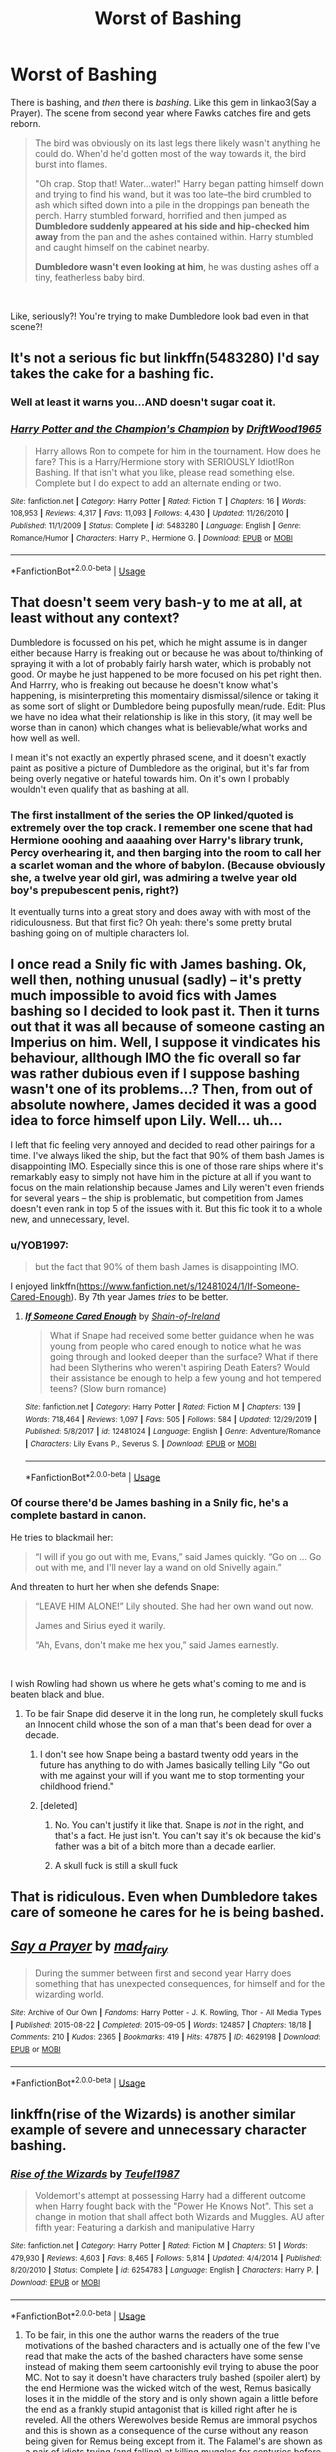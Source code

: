 #+TITLE: Worst of Bashing

* Worst of Bashing
:PROPERTIES:
:Author: usernamesaretaken3
:Score: 20
:DateUnix: 1585671186.0
:DateShort: 2020-Mar-31
:FlairText: Discussion
:END:
There is bashing, and /then/ there is /bashing/. Like this gem in linkao3(Say a Prayer). The scene from second year where Fawks catches fire and gets reborn.

#+begin_quote
  The bird was obviously on its last legs there likely wasn't anything he could do. When'd he'd gotten most of the way towards it, the bird burst into flames.

  "Oh crap. Stop that! Water...water!" Harry began patting himself down and trying to find his wand, but it was too late--the bird crumbled to ash which sifted down into a pile in the droppings pan beneath the perch. Harry stumbled forward, horrified and then jumped as *Dumbledore suddenly appeared at his side and hip-checked him away* from the pan and the ashes contained within. Harry stumbled and caught himself on the cabinet nearby.

  *Dumbledore wasn't even looking at him*, he was dusting ashes off a tiny, featherless baby bird.
#+end_quote

​

Like, seriously?! You're trying to make Dumbledore look bad even in that scene?!


** It's not a serious fic but linkffn(5483280) I'd say takes the cake for a bashing fic.
:PROPERTIES:
:Author: Thrwforksandknives
:Score: 13
:DateUnix: 1585681282.0
:DateShort: 2020-Mar-31
:END:

*** Well at least it warns you...AND doesn't sugar coat it.
:PROPERTIES:
:Score: 8
:DateUnix: 1585688156.0
:DateShort: 2020-Apr-01
:END:


*** [[https://www.fanfiction.net/s/5483280/1/][*/Harry Potter and the Champion's Champion/*]] by [[https://www.fanfiction.net/u/2036266/DriftWood1965][/DriftWood1965/]]

#+begin_quote
  Harry allows Ron to compete for him in the tournament. How does he fare? This is a Harry/Hermione story with SERIOUSLY Idiot!Ron Bashing. If that isn't what you like, please read something else. Complete but I do expect to add an alternate ending or two.
#+end_quote

^{/Site/:} ^{fanfiction.net} ^{*|*} ^{/Category/:} ^{Harry} ^{Potter} ^{*|*} ^{/Rated/:} ^{Fiction} ^{T} ^{*|*} ^{/Chapters/:} ^{16} ^{*|*} ^{/Words/:} ^{108,953} ^{*|*} ^{/Reviews/:} ^{4,317} ^{*|*} ^{/Favs/:} ^{11,093} ^{*|*} ^{/Follows/:} ^{4,430} ^{*|*} ^{/Updated/:} ^{11/26/2010} ^{*|*} ^{/Published/:} ^{11/1/2009} ^{*|*} ^{/Status/:} ^{Complete} ^{*|*} ^{/id/:} ^{5483280} ^{*|*} ^{/Language/:} ^{English} ^{*|*} ^{/Genre/:} ^{Romance/Humor} ^{*|*} ^{/Characters/:} ^{Harry} ^{P.,} ^{Hermione} ^{G.} ^{*|*} ^{/Download/:} ^{[[http://www.ff2ebook.com/old/ffn-bot/index.php?id=5483280&source=ff&filetype=epub][EPUB]]} ^{or} ^{[[http://www.ff2ebook.com/old/ffn-bot/index.php?id=5483280&source=ff&filetype=mobi][MOBI]]}

--------------

*FanfictionBot*^{2.0.0-beta} | [[https://github.com/tusing/reddit-ffn-bot/wiki/Usage][Usage]]
:PROPERTIES:
:Author: FanfictionBot
:Score: 7
:DateUnix: 1585681293.0
:DateShort: 2020-Mar-31
:END:


** That doesn't seem very bash-y to me at all, at least without any context?

Dumbledore is focussed on his pet, which he might assume is in danger either because Harry is freaking out or because he was about to/thinking of spraying it with a lot of probably fairly harsh water, which is probably not good. Or maybe he just happened to be more focused on his pet right then. And Harrry, who is freaking out because he doesn't know what's happening, is misinterpreting this momentairy dismissal/silence or taking it as some sort of slight or Dumbledore being puposfully mean/rude. Edit: Plus we have no idea what their relationship is like in this story, (it may well be worse than in canon) which changes what is believable/what works and how well as well.

I mean it's not exactly an expertly phrased scene, and it doesn't exactly paint as positive a picture of Dumbledore as the original, but it's far from being overly negative or hateful towards him. On it's own I probably wouldn't even qualify that as bashing at all.
:PROPERTIES:
:Author: edaMereWsekatsiM
:Score: 9
:DateUnix: 1585685214.0
:DateShort: 2020-Apr-01
:END:

*** The first installment of the series the OP linked/quoted is extremely over the top crack. I remember one scene that had Hermione ooohing and aaaahing over Harry's library trunk, Percy overhearing it, and then barging into the room to call her a scarlet woman and the whore of babylon. (Because obviously she, a twelve year old girl, was admiring a twelve year old boy's prepubescent penis, right?)

It eventually turns into a great story and does away with with most of the ridiculousness. But that first fic? Oh yeah: there's some pretty brutal bashing going on of multiple characters lol.
:PROPERTIES:
:Author: hrmdurr
:Score: 3
:DateUnix: 1585707742.0
:DateShort: 2020-Apr-01
:END:


** I once read a Snily fic with James bashing. Ok, well then, nothing unusual (sadly) -- it's pretty much impossible to avoid fics with James bashing so I decided to look past it. Then it turns out that it was all because of someone casting an Imperius on him. Well, I suppose it vindicates his behaviour, allthough IMO the fic overall so far was rather dubious even if I suppose bashing wasn't one of its problems...? Then, from out of absolute nowhere, James decided it was a good idea to force himself upon Lily. Well... uh...

I left that fic feeling very annoyed and decided to read other pairings for a time. I've always liked the ship, but the fact that 90% of them bash James is disappointing IMO. Especially since this is one of those rare ships where it's remarkably easy to simply not have him in the picture at all if you want to focus on the main relationship because James and Lily weren't even friends for several years -- the ship is problematic, but competition from James doesn't even rank in top 5 of the issues with it. But this fic took it to a whole new, and unnecessary, level.
:PROPERTIES:
:Author: Fredrik1994
:Score: 6
:DateUnix: 1585688412.0
:DateShort: 2020-Apr-01
:END:

*** u/YOB1997:
#+begin_quote
  but the fact that 90% of them bash James is disappointing IMO.
#+end_quote

I enjoyed linkffn([[https://www.fanfiction.net/s/12481024/1/If-Someone-Cared-Enough]]). By 7th year James /tries/ to be better.
:PROPERTIES:
:Author: YOB1997
:Score: 0
:DateUnix: 1585695340.0
:DateShort: 2020-Apr-01
:END:

**** [[https://www.fanfiction.net/s/12481024/1/][*/If Someone Cared Enough/*]] by [[https://www.fanfiction.net/u/1659535/Shain-of-Ireland][/Shain-of-Ireland/]]

#+begin_quote
  What if Snape had received some better guidance when he was young from people who cared enough to notice what he was going through and looked deeper than the surface? What if there had been Slytherins who weren't aspiring Death Eaters? Would their assistance be enough to help a few young and hot tempered teens? (Slow burn romance)
#+end_quote

^{/Site/:} ^{fanfiction.net} ^{*|*} ^{/Category/:} ^{Harry} ^{Potter} ^{*|*} ^{/Rated/:} ^{Fiction} ^{M} ^{*|*} ^{/Chapters/:} ^{139} ^{*|*} ^{/Words/:} ^{718,464} ^{*|*} ^{/Reviews/:} ^{1,097} ^{*|*} ^{/Favs/:} ^{505} ^{*|*} ^{/Follows/:} ^{584} ^{*|*} ^{/Updated/:} ^{12/29/2019} ^{*|*} ^{/Published/:} ^{5/8/2017} ^{*|*} ^{/id/:} ^{12481024} ^{*|*} ^{/Language/:} ^{English} ^{*|*} ^{/Genre/:} ^{Adventure/Romance} ^{*|*} ^{/Characters/:} ^{Lily} ^{Evans} ^{P.,} ^{Severus} ^{S.} ^{*|*} ^{/Download/:} ^{[[http://www.ff2ebook.com/old/ffn-bot/index.php?id=12481024&source=ff&filetype=epub][EPUB]]} ^{or} ^{[[http://www.ff2ebook.com/old/ffn-bot/index.php?id=12481024&source=ff&filetype=mobi][MOBI]]}

--------------

*FanfictionBot*^{2.0.0-beta} | [[https://github.com/tusing/reddit-ffn-bot/wiki/Usage][Usage]]
:PROPERTIES:
:Author: FanfictionBot
:Score: 0
:DateUnix: 1585695353.0
:DateShort: 2020-Apr-01
:END:


*** Of course there'd be James bashing in a Snily fic, he's a complete bastard in canon.

He tries to blackmail her:

#+begin_quote
  “I will if you go out with me, Evans,” said James quickly. “Go on ... Go out with me, and I'll never lay a wand on old Snivelly again.”
#+end_quote

And threaten to hurt her when she defends Snape:

#+begin_quote
  “LEAVE HIM ALONE!” Lily shouted. She had her own wand out now.

  James and Sirius eyed it warily.

  “Ah, Evans, don't make me hex you,” said James earnestly.
#+end_quote

​

I wish Rowling had shown us where he gets what's coming to me and is beaten black and blue.
:PROPERTIES:
:Author: KonoCrowleyDa
:Score: -10
:DateUnix: 1585691903.0
:DateShort: 2020-Apr-01
:END:

**** To be fair Snape did deserve it in the long run, he completely skull fucks an Innocent child whose the son of a man that's been dead for over a decade.
:PROPERTIES:
:Author: CinnamonGhoulRL
:Score: 9
:DateUnix: 1585692909.0
:DateShort: 2020-Apr-01
:END:

***** I don't see how Snape being a bastard twenty odd years in the future has anything to do with James basically telling Lily "Go out with me against your will if you want me to stop tormenting your childhood friend."
:PROPERTIES:
:Author: KonoCrowleyDa
:Score: -3
:DateUnix: 1585697443.0
:DateShort: 2020-Apr-01
:END:


***** [deleted]
:PROPERTIES:
:Score: -9
:DateUnix: 1585693503.0
:DateShort: 2020-Apr-01
:END:

****** No. You can't justify it like that. Snape is /not/ in the right, and that's a fact. He just isn't. You can't say it's ok because the kid's father was a bit of a bitch more than a decade earlier.
:PROPERTIES:
:Author: Uncommonality
:Score: 14
:DateUnix: 1585698213.0
:DateShort: 2020-Apr-01
:END:


****** A skull fuck is still a skull fuck
:PROPERTIES:
:Author: CinnamonGhoulRL
:Score: 1
:DateUnix: 1585780313.0
:DateShort: 2020-Apr-02
:END:


** That is ridiculous. Even when Dumbledore takes care of someone he cares for he is being bashed.
:PROPERTIES:
:Author: HHrPie
:Score: 11
:DateUnix: 1585671826.0
:DateShort: 2020-Mar-31
:END:


** [[https://archiveofourown.org/works/4629198][*/Say a Prayer/*]] by [[https://www.archiveofourown.org/users/mad_fairy/pseuds/mad_fairy][/mad_fairy/]]

#+begin_quote
  During the summer between first and second year Harry does something that has unexpected consequences, for himself and for the wizarding world.
#+end_quote

^{/Site/:} ^{Archive} ^{of} ^{Our} ^{Own} ^{*|*} ^{/Fandoms/:} ^{Harry} ^{Potter} ^{-} ^{J.} ^{K.} ^{Rowling,} ^{Thor} ^{-} ^{All} ^{Media} ^{Types} ^{*|*} ^{/Published/:} ^{2015-08-22} ^{*|*} ^{/Completed/:} ^{2015-09-05} ^{*|*} ^{/Words/:} ^{124857} ^{*|*} ^{/Chapters/:} ^{18/18} ^{*|*} ^{/Comments/:} ^{210} ^{*|*} ^{/Kudos/:} ^{2365} ^{*|*} ^{/Bookmarks/:} ^{419} ^{*|*} ^{/Hits/:} ^{47875} ^{*|*} ^{/ID/:} ^{4629198} ^{*|*} ^{/Download/:} ^{[[https://archiveofourown.org/downloads/4629198/Say%20a%20Prayer.epub?updated_at=1577679089][EPUB]]} ^{or} ^{[[https://archiveofourown.org/downloads/4629198/Say%20a%20Prayer.mobi?updated_at=1577679089][MOBI]]}

--------------

*FanfictionBot*^{2.0.0-beta} | [[https://github.com/tusing/reddit-ffn-bot/wiki/Usage][Usage]]
:PROPERTIES:
:Author: FanfictionBot
:Score: 5
:DateUnix: 1585671199.0
:DateShort: 2020-Mar-31
:END:


** linkffn(rise of the Wizards) is another similar example of severe and unnecessary character bashing.
:PROPERTIES:
:Author: lurkingpanda16
:Score: 5
:DateUnix: 1585672726.0
:DateShort: 2020-Mar-31
:END:

*** [[https://www.fanfiction.net/s/6254783/1/][*/Rise of the Wizards/*]] by [[https://www.fanfiction.net/u/1729392/Teufel1987][/Teufel1987/]]

#+begin_quote
  Voldemort's attempt at possessing Harry had a different outcome when Harry fought back with the "Power He Knows Not". This set a change in motion that shall affect both Wizards and Muggles. AU after fifth year: Featuring a darkish and manipulative Harry
#+end_quote

^{/Site/:} ^{fanfiction.net} ^{*|*} ^{/Category/:} ^{Harry} ^{Potter} ^{*|*} ^{/Rated/:} ^{Fiction} ^{M} ^{*|*} ^{/Chapters/:} ^{51} ^{*|*} ^{/Words/:} ^{479,930} ^{*|*} ^{/Reviews/:} ^{4,603} ^{*|*} ^{/Favs/:} ^{8,465} ^{*|*} ^{/Follows/:} ^{5,814} ^{*|*} ^{/Updated/:} ^{4/4/2014} ^{*|*} ^{/Published/:} ^{8/20/2010} ^{*|*} ^{/Status/:} ^{Complete} ^{*|*} ^{/id/:} ^{6254783} ^{*|*} ^{/Language/:} ^{English} ^{*|*} ^{/Characters/:} ^{Harry} ^{P.} ^{*|*} ^{/Download/:} ^{[[http://www.ff2ebook.com/old/ffn-bot/index.php?id=6254783&source=ff&filetype=epub][EPUB]]} ^{or} ^{[[http://www.ff2ebook.com/old/ffn-bot/index.php?id=6254783&source=ff&filetype=mobi][MOBI]]}

--------------

*FanfictionBot*^{2.0.0-beta} | [[https://github.com/tusing/reddit-ffn-bot/wiki/Usage][Usage]]
:PROPERTIES:
:Author: FanfictionBot
:Score: 1
:DateUnix: 1585672753.0
:DateShort: 2020-Mar-31
:END:

**** To be fair, in this one the author warns the readers of the true motivations of the bashed characters and is actually one of the few I've read that make the acts of the bashed characters have some sense instead of making them seem cartoonishly evil trying to abuse the poor MC. Not to say it doesn't have characters truly bashed (spoiler alert) by the end Hermione was the wicked witch of the west, Remus basically loses it in the middle of the story and is only shown again a little before the end as a frankly stupid antagonist that is killed right after he is reveled. All the others Werewolves beside Remus are immoral psychos and this is shown as a consequence of the curse without any reason being given for Remus being except from it. The Falamel's are shown as a pair of idiots trying (and falling) at killing muggles for centuries before Harry comes up and promptly and easily do what they've been trying without success for most of their lives, thus making both of them appear extremely incompetent (End of spoilers). But to be fair there are lots of stories that bash with less logic, and more hate than this.
:PROPERTIES:
:Author: JOKERRule
:Score: 2
:DateUnix: 1585693807.0
:DateShort: 2020-Apr-01
:END:


** I thought that was the fic that Dumbledore was */acting/* insane in?

Edit: I might be thinking of another fic. I think it is another fic. Ginerva Tammy Weasley?

Anywho, Dumbledore has manhandled Harry before in canon.
:PROPERTIES:
:Author: Nyanmaru_San
:Score: 2
:DateUnix: 1585694551.0
:DateShort: 2020-Apr-01
:END:


** linkffn(Ron's Hogwarts) takes the cake for bashing in my opinion.

Edit: ok apparently ff.net doesn't have it anymore, here's a direct [[https://imagine.e-fic.com/viewstory.php?sid=728][link.]]
:PROPERTIES:
:Author: the__pov
:Score: 1
:DateUnix: 1585706845.0
:DateShort: 2020-Apr-01
:END:

*** [[https://www.fanfiction.net/s/13170637/1/][*/Fate/*]] by [[https://www.fanfiction.net/u/11323222/TheTrueSpartan][/TheTrueSpartan/]]

#+begin_quote
  When Ron discovers that he can see the future, his entire fate is thrown off of its course. A story about adventure, friendship, growing up, and pushing forward through hardships. This story will get darker as it progresses, just like the original Harry Potter novels. It will cover all Seven Years of Hogwarts, but mostly from Ron's perspective. No Char bashing, no Mary Sues.
#+end_quote

^{/Site/:} ^{fanfiction.net} ^{*|*} ^{/Category/:} ^{Harry} ^{Potter} ^{*|*} ^{/Rated/:} ^{Fiction} ^{M} ^{*|*} ^{/Chapters/:} ^{109} ^{*|*} ^{/Words/:} ^{2,252,224} ^{*|*} ^{/Reviews/:} ^{2,130} ^{*|*} ^{/Favs/:} ^{531} ^{*|*} ^{/Follows/:} ^{609} ^{*|*} ^{/Updated/:} ^{3/14} ^{*|*} ^{/Published/:} ^{1/6/2019} ^{*|*} ^{/id/:} ^{13170637} ^{*|*} ^{/Language/:} ^{English} ^{*|*} ^{/Genre/:} ^{Adventure/Fantasy} ^{*|*} ^{/Characters/:} ^{Ron} ^{W.,} ^{Severus} ^{S.,} ^{Voldemort,} ^{Albus} ^{D.} ^{*|*} ^{/Download/:} ^{[[http://www.ff2ebook.com/old/ffn-bot/index.php?id=13170637&source=ff&filetype=epub][EPUB]]} ^{or} ^{[[http://www.ff2ebook.com/old/ffn-bot/index.php?id=13170637&source=ff&filetype=mobi][MOBI]]}

--------------

*FanfictionBot*^{2.0.0-beta} | [[https://github.com/tusing/reddit-ffn-bot/wiki/Usage][Usage]]
:PROPERTIES:
:Author: FanfictionBot
:Score: 1
:DateUnix: 1585706872.0
:DateShort: 2020-Apr-01
:END:


*** Which characters does it bash?
:PROPERTIES:
:Author: Starfox5
:Score: 1
:DateUnix: 1585717477.0
:DateShort: 2020-Apr-01
:END:

**** It's primarily a Ron bashing fic but there's also bashing of Malfoy, Snape, Umbridge and Hermione. Also almost everyone speaks in the same sarcastic tone a lot and that can get very annoying.
:PROPERTIES:
:Author: the__pov
:Score: 1
:DateUnix: 1585744230.0
:DateShort: 2020-Apr-01
:END:


** Lmao and James is? So it's totally okay to make fun of a kid for being poor and abused and friendless?
:PROPERTIES:
:Author: nerd987
:Score: 1
:DateUnix: 1585705407.0
:DateShort: 2020-Apr-01
:END:

*** I think you're replying to the wrong post.
:PROPERTIES:
:Author: Fredrik1994
:Score: 3
:DateUnix: 1585746294.0
:DateShort: 2020-Apr-01
:END:


** No, THIS is the worst of bashing:

linkffn(Harry Potter and the Champion's Champion)
:PROPERTIES:
:Author: YOB1997
:Score: 1
:DateUnix: 1585695210.0
:DateShort: 2020-Apr-01
:END:

*** [[https://www.fanfiction.net/s/5483280/1/][*/Harry Potter and the Champion's Champion/*]] by [[https://www.fanfiction.net/u/2036266/DriftWood1965][/DriftWood1965/]]

#+begin_quote
  Harry allows Ron to compete for him in the tournament. How does he fare? This is a Harry/Hermione story with SERIOUSLY Idiot!Ron Bashing. If that isn't what you like, please read something else. Complete but I do expect to add an alternate ending or two.
#+end_quote

^{/Site/:} ^{fanfiction.net} ^{*|*} ^{/Category/:} ^{Harry} ^{Potter} ^{*|*} ^{/Rated/:} ^{Fiction} ^{T} ^{*|*} ^{/Chapters/:} ^{16} ^{*|*} ^{/Words/:} ^{108,953} ^{*|*} ^{/Reviews/:} ^{4,317} ^{*|*} ^{/Favs/:} ^{11,093} ^{*|*} ^{/Follows/:} ^{4,430} ^{*|*} ^{/Updated/:} ^{11/26/2010} ^{*|*} ^{/Published/:} ^{11/1/2009} ^{*|*} ^{/Status/:} ^{Complete} ^{*|*} ^{/id/:} ^{5483280} ^{*|*} ^{/Language/:} ^{English} ^{*|*} ^{/Genre/:} ^{Romance/Humor} ^{*|*} ^{/Characters/:} ^{Harry} ^{P.,} ^{Hermione} ^{G.} ^{*|*} ^{/Download/:} ^{[[http://www.ff2ebook.com/old/ffn-bot/index.php?id=5483280&source=ff&filetype=epub][EPUB]]} ^{or} ^{[[http://www.ff2ebook.com/old/ffn-bot/index.php?id=5483280&source=ff&filetype=mobi][MOBI]]}

--------------

*FanfictionBot*^{2.0.0-beta} | [[https://github.com/tusing/reddit-ffn-bot/wiki/Usage][Usage]]
:PROPERTIES:
:Author: FanfictionBot
:Score: 0
:DateUnix: 1585695233.0
:DateShort: 2020-Apr-01
:END:


** I enjoy a good bash ngl especially Ron but I don't like the completely uncalled for bashing with no foundation.
:PROPERTIES:
:Author: Witcher797
:Score: -3
:DateUnix: 1585672829.0
:DateShort: 2020-Mar-31
:END:


** [deleted]
:PROPERTIES:
:Score: -6
:DateUnix: 1585674864.0
:DateShort: 2020-Mar-31
:END:

*** No. Dumbledore knows how Phoenixes' life and death cycle works. It is also heavily implied that he was already in the room just waiting. It is clearly trying to paint Dumbledore in a bad manner.

The whole scene is ridiculous.
:PROPERTIES:
:Author: usernamesaretaken3
:Score: 12
:DateUnix: 1585675303.0
:DateShort: 2020-Mar-31
:END:
